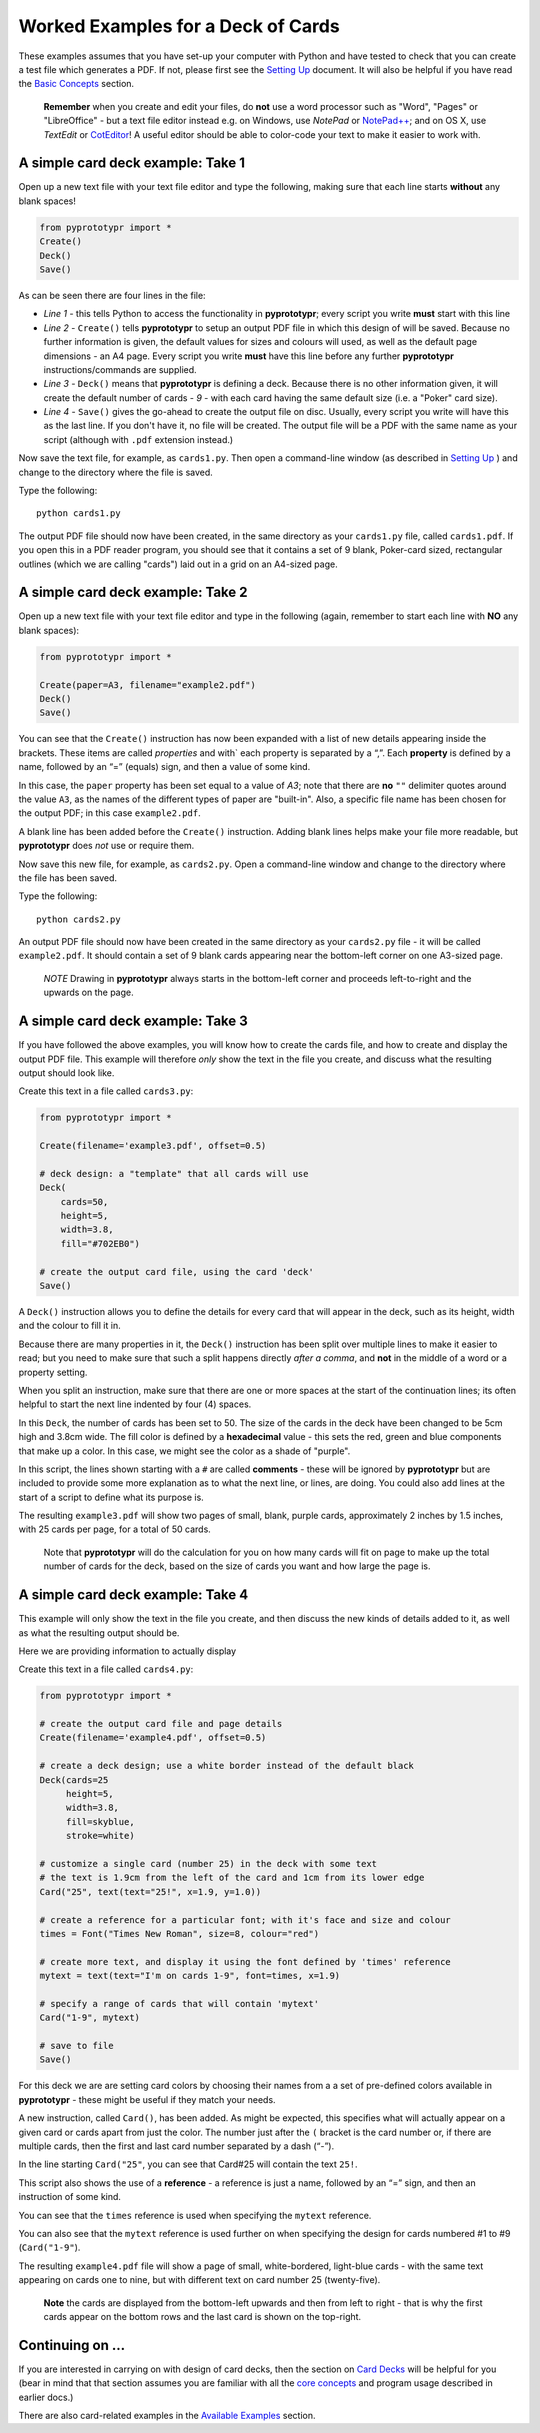 ===================================
Worked Examples for a Deck of Cards
===================================

These examples assumes that you have set-up your computer with Python and
have tested to check that you can create a test file which generates a
PDF. If not, please first see the `Setting Up <setting_up.rst>`_
document. It will also be helpful if you have read the
`Basic Concepts <basic_concepts.rst>`_ section.

   **Remember** when you create and edit your files, do **not** use a
   word processor such as "Word", "Pages" or "LibreOffice" - but a text
   file editor instead e.g. on Windows, use *NotePad* or
   `NotePad++ <https://notepad-plus-plus.org/>`_; and on OS X, use
   *TextEdit* or `CotEditor <https://coteditor.com/>`_!  A useful editor
   should be able to color-code your text to make it easier to work with.

A simple card deck example: Take 1
----------------------------------

Open up a new text file with your text file editor and type the
following, making sure that each line starts **without** any blank
spaces!

.. code:: python

   from pyprototypr import *
   Create()
   Deck()
   Save()

As can be seen there are four lines in the file:

-  *Line 1* - this tells Python to access the functionality in
   **pyprototypr**; every script you write **must** start with this line
-  *Line 2* - ``Create()`` tells **pyprototypr** to setup an output PDF
   file in which this design of will be saved. Because no further
   information is given, the default values for sizes and colours will
   used, as well as the default page dimensions - an A4 page. Every
   script you write **must** have this line before any further
   **pyprototypr** instructions/commands are supplied.
-  *Line 3* - ``Deck()`` means that **pyprototypr** is defining a deck.
   Because there is no other information given, it will create the default
   number of cards - *9* - with each card having the same default size
   (i.e. a "Poker" card size).
-  *Line 4* - ``Save()`` gives the go-ahead to create the output file on
   disc. Usually, every script you write will have this as the last
   line.  If you don't have it, no file will be created.  The output file
   will be a PDF with the same name as your script (although with ``.pdf``
   extension instead.)

Now save the text file, for example, as ``cards1.py``. Then open a
command-line window (as described in `Setting Up <setting_up.rst>`_ )
and change to the directory where the file is saved.

Type the following::

   python cards1.py

The output PDF file should now have been created, in the same directory
as your ``cards1.py`` file, called ``cards1.pdf``. If you open this in a
PDF reader program, you should see that it contains a set of 9 blank,
Poker-card sized, rectangular outlines (which we are calling "cards")
laid out in a grid on an A4-sized page.

A simple card deck example: Take 2
----------------------------------

Open up a new text file with your text file editor and type in the
following (again, remember to start each line with **NO** any blank
spaces):

.. code:: python

   from pyprototypr import *

   Create(paper=A3, filename="example2.pdf")
   Deck()
   Save()

You can see that the ``Create()`` instruction has now been expanded with
a list of new details appearing inside the brackets. These items are
called *properties* and with` each property is separated by a “,”. Each
**property** is defined by a name, followed by an “=” (equals) sign, and
then a value of some kind.

In this case, the ``paper`` property has been set equal to a value of
*A3*; note that there are **no** ``""`` delimiter quotes around the value
``A3``, as the names of the different types of paper are "built-in".
Also, a specific file name has been chosen for the output PDF; in this
case ``example2.pdf``.

A blank line has been added before the ``Create()`` instruction. Adding
blank lines helps make your file more readable, but **pyprototypr** does
*not* use or require them.

Now save this new file, for example, as ``cards2.py``. Open a
command-line window and change to the directory where the file has been
saved.

Type the following::

   python cards2.py

An output PDF file should now have been created in the same directory as
your ``cards2.py`` file - it will be called ``example2.pdf``. It should
contain a set of 9 blank cards appearing near the bottom-left corner on
one A3-sized page.

    *NOTE* Drawing in  **pyprototypr** always starts in the  bottom-left
    corner and proceeds left-to-right and the upwards on the page.

A simple card deck example: Take 3
----------------------------------

If you have followed the above examples, you will know how to create the
cards file, and how to create and display the output PDF file. This
example will therefore *only* show the text in the file you create, and
discuss what the resulting output should look like.

Create this text in a file called ``cards3.py``:

.. code:: python

   from pyprototypr import *

   Create(filename='example3.pdf', offset=0.5)

   # deck design: a "template" that all cards will use
   Deck(
       cards=50,
       height=5,
       width=3.8,
       fill="#702EB0")

   # create the output card file, using the card 'deck'
   Save()

A ``Deck()`` instruction allows you to define the details for every card
that will appear in the deck, such as its height, width and the colour
to fill it in.

Because there are many properties in it, the ``Deck()`` instruction has
been split over multiple lines to make it easier to read; but you need
to make sure that such a split happens directly *after a comma*, and
**not** in the middle of a word or a property setting.

When you split an instruction, make sure that there are one or more
spaces at the start of the continuation lines; its often helpful to
start the next line indented by four (4) spaces.

In this ``Deck``, the number of cards has been set to 50. The size of
the cards in the deck have been changed to be 5cm high and 3.8cm wide.
The fill color is defined by a **hexadecimal** value - this sets the
red, green and blue components that make up a color. In this case, we
might see the color as a shade of "purple".

In this script, the lines shown starting with a ``#`` are called
**comments** - these will be ignored by **pyprototypr** but are included
to provide some more explanation as to what the next line, or lines, are
doing. You could also add lines at the start of a script to define
what its purpose is.

The resulting ``example3.pdf`` will show two pages of small, blank,
purple cards, approximately 2 inches by 1.5 inches, with 25 cards per
page, for a total of 50 cards.

   Note that **pyprototypr** will do the calculation for you on how
   many cards will fit on page to make up the total number of cards for
   the deck, based on the size of cards you want and how large the page is.

A simple card deck example: Take 4
----------------------------------

This example will only show the text in the file you create, and then
discuss the new kinds of details added to it, as well as what the
resulting output should be.

Here we are providing information to actually display

Create this text in a file called ``cards4.py``:

.. code:: python

   from pyprototypr import *

   # create the output card file and page details
   Create(filename='example4.pdf', offset=0.5)

   # create a deck design; use a white border instead of the default black
   Deck(cards=25
        height=5,
        width=3.8,
        fill=skyblue,
        stroke=white)

   # customize a single card (number 25) in the deck with some text
   # the text is 1.9cm from the left of the card and 1cm from its lower edge
   Card("25", text(text="25!", x=1.9, y=1.0))

   # create a reference for a particular font; with it's face and size and colour
   times = Font("Times New Roman", size=8, colour="red")

   # create more text, and display it using the font defined by 'times' reference
   mytext = text(text="I'm on cards 1-9", font=times, x=1.9)

   # specify a range of cards that will contain 'mytext'
   Card("1-9", mytext)

   # save to file
   Save()

For this deck we are are setting card colors by choosing their names
from a a set of pre-defined colors available in **pyprototypr** - these
might be useful if they match your needs.

A new instruction, called ``Card()``, has been added. As might be
expected, this specifies what will actually appear on a given card or
cards apart from just the color. The number just after the ``(`` bracket
is the card number or, if there are multiple cards, then the first and
last card number separated by a dash (“-”).

In the line starting ``Card("25"``, you can see that Card#25 will
contain the text ``25!``.

This script also shows the use of a **reference** - a reference is just
a name, followed by an “=” sign, and then an instruction of some kind.

You can see that the ``times`` reference is used when specifying the
``mytext`` reference.

You can also see that the ``mytext`` reference is used further on when
specifying the design for cards numbered #1 to #9 (``Card("1-9"``).

The resulting ``example4.pdf`` file will show a page of small,
white-bordered, light-blue cards - with the same text appearing on cards
one to nine, but with different text on card number 25 (twenty-five).

   **Note** the cards are displayed from the bottom-left upwards and
   then from left to right - that is why the first cards appear on the
   bottom rows and the last card is shown on the top-right.

Continuing on …
---------------

If you are interested in carrying on with design of card decks, then the
section on `Card Decks <card_decks.rst>`_ will be helpful for you (bear
in mind that that section assumes you are familiar with all the `core
concepts <core_concepts.rst>`_ and program usage described in earlier docs.)

There are also card-related examples in the `Available
Examples <examples/index.rst>`_ section.
